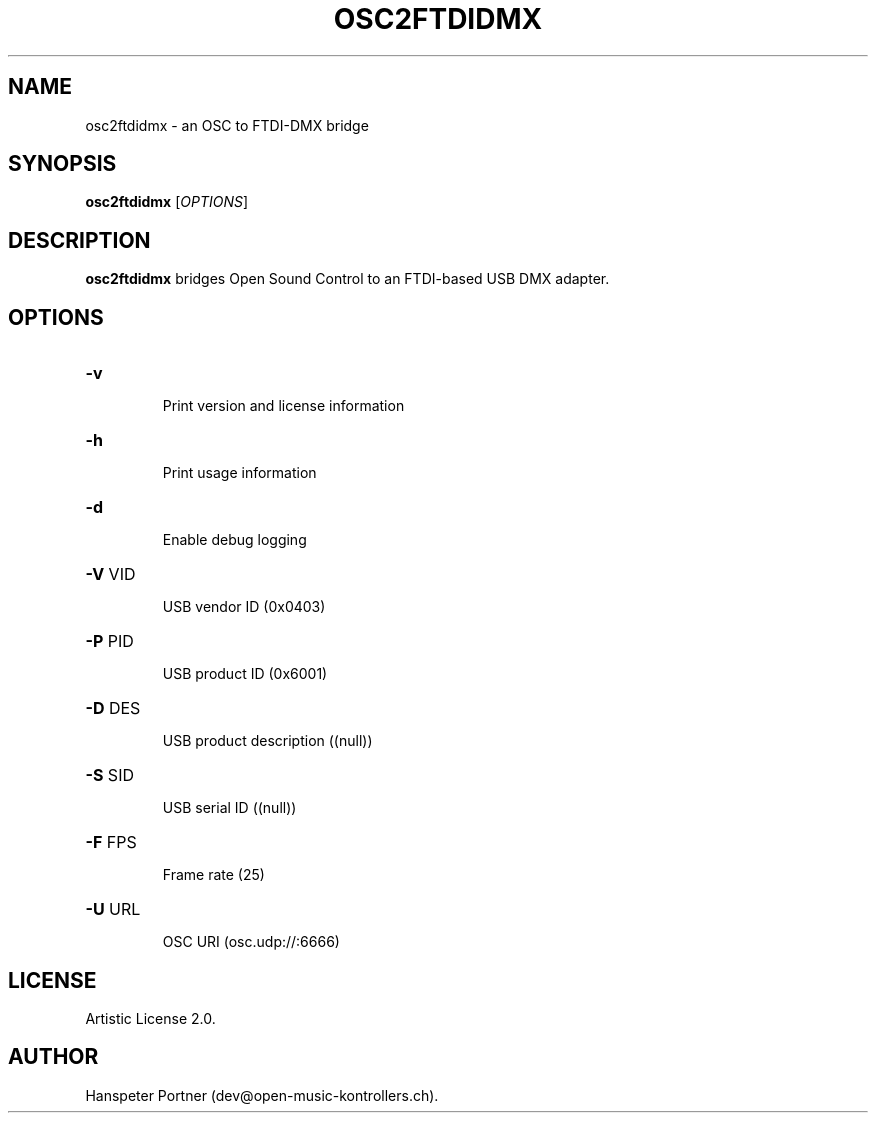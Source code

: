 .TH OSC2FTDIDMX "1" "May 22, 2019"

.SH NAME
osc2ftdidmx \- an OSC to FTDI-DMX bridge

.SH SYNOPSIS
.B osc2ftdidmx
[\fIOPTIONS\fR]

.SH DESCRIPTION
\fBosc2ftdidmx\fP bridges Open Sound Control to an FTDI-based USB DMX adapter.

.SH OPTIONS
.HP
\fB\-v\fR
.IP
Print version and license information

.HP
\fB\-h\fR
.IP
Print usage information

.HP
\fB\-d\fR
.IP
Enable debug logging

.HP
\fB\-V\fR VID
.IP
USB vendor ID (0x0403)

.HP
\fB\-P\fR PID
.IP
USB product ID (0x6001)

.HP
\fB\-D\fR DES
.IP
USB product description ((null))

.HP
\fB\-S\fR SID
.IP
USB serial ID ((null))

.HP
\fB\-F\fR FPS
.IP
Frame rate (25)

.HP
\fB\-U\fR URL
.IP
OSC URI (osc.udp://:6666)

.SH LICENSE
Artistic License 2.0.

.SH AUTHOR
Hanspeter Portner (dev@open-music-kontrollers.ch).
